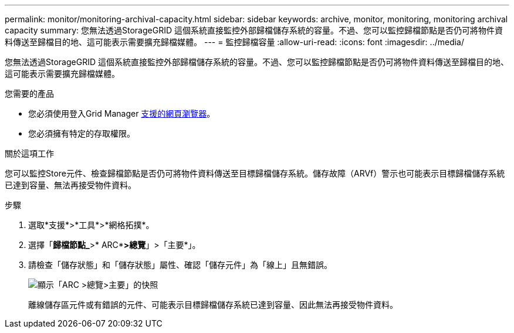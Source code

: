 ---
permalink: monitor/monitoring-archival-capacity.html 
sidebar: sidebar 
keywords: archive, monitor, monitoring, monitoring archival capacity 
summary: 您無法透過StorageGRID 這個系統直接監控外部歸檔儲存系統的容量。不過、您可以監控歸檔節點是否仍可將物件資料傳送至歸檔目的地、這可能表示需要擴充歸檔媒體。 
---
= 監控歸檔容量
:allow-uri-read: 
:icons: font
:imagesdir: ../media/


[role="lead"]
您無法透過StorageGRID 這個系統直接監控外部歸檔儲存系統的容量。不過、您可以監控歸檔節點是否仍可將物件資料傳送至歸檔目的地、這可能表示需要擴充歸檔媒體。

.您需要的產品
* 您必須使用登入Grid Manager xref:../admin/web-browser-requirements.adoc[支援的網頁瀏覽器]。
* 您必須擁有特定的存取權限。


.關於這項工作
您可以監控Store元件、檢查歸檔節點是否仍可將物件資料傳送至目標歸檔儲存系統。儲存故障（ARVf）警示也可能表示目標歸檔儲存系統已達到容量、無法再接受物件資料。

.步驟
. 選取*支援*>*工具*>*網格拓撲*。
. 選擇「*歸檔節點_*>* ARC**>總覽*」>「主要*」。
. 請檢查「儲存狀態」和「儲存狀態」屬性、確認「儲存元件」為「線上」且無錯誤。
+
image::../media/store_status_attribute.gif[顯示「ARC >總覽>主要」的快照]

+
離線儲存區元件或有錯誤的元件、可能表示目標歸檔儲存系統已達到容量、因此無法再接受物件資料。


